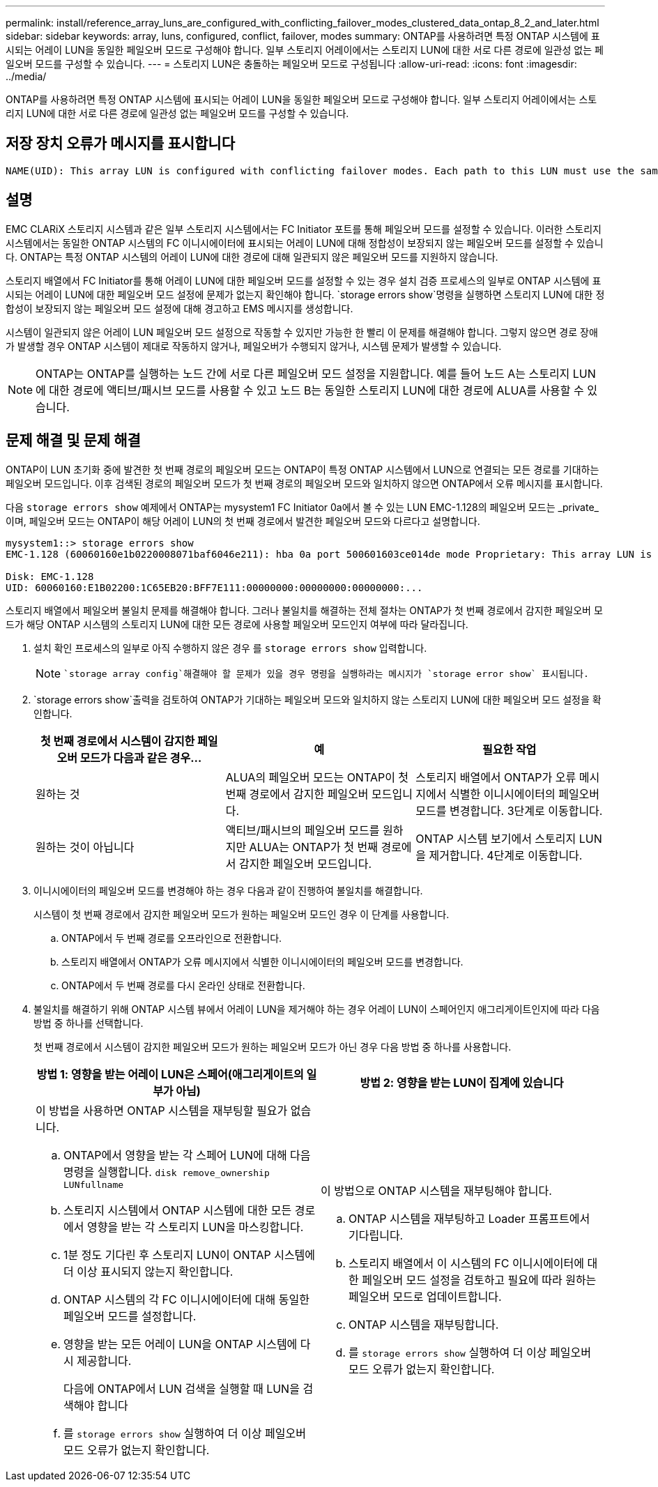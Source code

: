 ---
permalink: install/reference_array_luns_are_configured_with_conflicting_failover_modes_clustered_data_ontap_8_2_and_later.html 
sidebar: sidebar 
keywords: array, luns, configured, conflict, failover, modes 
summary: ONTAP를 사용하려면 특정 ONTAP 시스템에 표시되는 어레이 LUN을 동일한 페일오버 모드로 구성해야 합니다. 일부 스토리지 어레이에서는 스토리지 LUN에 대한 서로 다른 경로에 일관성 없는 페일오버 모드를 구성할 수 있습니다. 
---
= 스토리지 LUN은 충돌하는 페일오버 모드로 구성됩니다
:allow-uri-read: 
:icons: font
:imagesdir: ../media/


[role="lead"]
ONTAP를 사용하려면 특정 ONTAP 시스템에 표시되는 어레이 LUN을 동일한 페일오버 모드로 구성해야 합니다. 일부 스토리지 어레이에서는 스토리지 LUN에 대한 서로 다른 경로에 일관성 없는 페일오버 모드를 구성할 수 있습니다.



== 저장 장치 오류가 메시지를 표시합니다

[listing]
----
NAME(UID): This array LUN is configured with conflicting failover modes. Each path to this LUN must use the same mode.
----


== 설명

EMC CLARiX 스토리지 시스템과 같은 일부 스토리지 시스템에서는 FC Initiator 포트를 통해 페일오버 모드를 설정할 수 있습니다. 이러한 스토리지 시스템에서는 동일한 ONTAP 시스템의 FC 이니시에이터에 표시되는 어레이 LUN에 대해 정합성이 보장되지 않는 페일오버 모드를 설정할 수 있습니다. ONTAP는 특정 ONTAP 시스템의 어레이 LUN에 대한 경로에 대해 일관되지 않은 페일오버 모드를 지원하지 않습니다.

스토리지 배열에서 FC Initiator를 통해 어레이 LUN에 대한 페일오버 모드를 설정할 수 있는 경우 설치 검증 프로세스의 일부로 ONTAP 시스템에 표시되는 어레이 LUN에 대한 페일오버 모드 설정에 문제가 없는지 확인해야 합니다.  `storage errors show`명령을 실행하면 스토리지 LUN에 대한 정합성이 보장되지 않는 페일오버 모드 설정에 대해 경고하고 EMS 메시지를 생성합니다.

시스템이 일관되지 않은 어레이 LUN 페일오버 모드 설정으로 작동할 수 있지만 가능한 한 빨리 이 문제를 해결해야 합니다. 그렇지 않으면 경로 장애가 발생할 경우 ONTAP 시스템이 제대로 작동하지 않거나, 페일오버가 수행되지 않거나, 시스템 문제가 발생할 수 있습니다.

[NOTE]
====
ONTAP는 ONTAP를 실행하는 노드 간에 서로 다른 페일오버 모드 설정을 지원합니다. 예를 들어 노드 A는 스토리지 LUN에 대한 경로에 액티브/패시브 모드를 사용할 수 있고 노드 B는 동일한 스토리지 LUN에 대한 경로에 ALUA를 사용할 수 있습니다.

====


== 문제 해결 및 문제 해결

ONTAP이 LUN 초기화 중에 발견한 첫 번째 경로의 페일오버 모드는 ONTAP이 특정 ONTAP 시스템에서 LUN으로 연결되는 모든 경로를 기대하는 페일오버 모드입니다. 이후 검색된 경로의 페일오버 모드가 첫 번째 경로의 페일오버 모드와 일치하지 않으면 ONTAP에서 오류 메시지를 표시합니다.

다음 `storage errors show` 예제에서 ONTAP는 mysystem1 FC Initiator 0a에서 볼 수 있는 LUN EMC-1.128의 페일오버 모드는 _private_이며, 페일오버 모드는 ONTAP이 해당 어레이 LUN의 첫 번째 경로에서 발견한 페일오버 모드와 다르다고 설명합니다.

[listing]
----

mysystem1::> storage errors show
EMC-1.128 (60060160e1b0220008071baf6046e211): hba 0a port 500601603ce014de mode Proprietary: This array LUN is configured with conflicting failover modes. Each path to this LUN must use the same mode.

Disk: EMC-1.128
UID: 60060160:E1B02200:1C65EB20:BFF7E111:00000000:00000000:00000000:...
----
스토리지 배열에서 페일오버 불일치 문제를 해결해야 합니다. 그러나 불일치를 해결하는 전체 절차는 ONTAP가 첫 번째 경로에서 감지한 페일오버 모드가 해당 ONTAP 시스템의 스토리지 LUN에 대한 모든 경로에 사용할 페일오버 모드인지 여부에 따라 달라집니다.

. 설치 확인 프로세스의 일부로 아직 수행하지 않은 경우 를 `storage errors show` 입력합니다.
+
[NOTE]
====
 `storage array config`해결해야 할 문제가 있을 경우 명령을 실행하라는 메시지가 `storage error show` 표시됩니다.

====
.  `storage errors show`출력을 검토하여 ONTAP가 기대하는 페일오버 모드와 일치하지 않는 스토리지 LUN에 대한 페일오버 모드 설정을 확인합니다.
+
|===
| 첫 번째 경로에서 시스템이 감지한 페일오버 모드가 다음과 같은 경우... | 예 | 필요한 작업 


 a| 
원하는 것
 a| 
ALUA의 페일오버 모드는 ONTAP이 첫 번째 경로에서 감지한 페일오버 모드입니다.
 a| 
스토리지 배열에서 ONTAP가 오류 메시지에서 식별한 이니시에이터의 페일오버 모드를 변경합니다. 3단계로 이동합니다.



 a| 
원하는 것이 아닙니다
 a| 
액티브/패시브의 페일오버 모드를 원하지만 ALUA는 ONTAP가 첫 번째 경로에서 감지한 페일오버 모드입니다.
 a| 
ONTAP 시스템 보기에서 스토리지 LUN을 제거합니다. 4단계로 이동합니다.

|===
. 이니시에이터의 페일오버 모드를 변경해야 하는 경우 다음과 같이 진행하여 불일치를 해결합니다.
+
시스템이 첫 번째 경로에서 감지한 페일오버 모드가 원하는 페일오버 모드인 경우 이 단계를 사용합니다.

+
.. ONTAP에서 두 번째 경로를 오프라인으로 전환합니다.
.. 스토리지 배열에서 ONTAP가 오류 메시지에서 식별한 이니시에이터의 페일오버 모드를 변경합니다.
.. ONTAP에서 두 번째 경로를 다시 온라인 상태로 전환합니다.


. 불일치를 해결하기 위해 ONTAP 시스템 뷰에서 어레이 LUN을 제거해야 하는 경우 어레이 LUN이 스페어인지 애그리게이트인지에 따라 다음 방법 중 하나를 선택합니다.
+
첫 번째 경로에서 시스템이 감지한 페일오버 모드가 원하는 페일오버 모드가 아닌 경우 다음 방법 중 하나를 사용합니다.

+
|===
| 방법 1: 영향을 받는 어레이 LUN은 스페어(애그리게이트의 일부가 아님) | 방법 2: 영향을 받는 LUN이 집계에 있습니다 


 a| 
이 방법을 사용하면 ONTAP 시스템을 재부팅할 필요가 없습니다.

.. ONTAP에서 영향을 받는 각 스페어 LUN에 대해 다음 명령을 실행합니다. `disk remove_ownership LUNfullname`
.. 스토리지 시스템에서 ONTAP 시스템에 대한 모든 경로에서 영향을 받는 각 스토리지 LUN을 마스킹합니다.
.. 1분 정도 기다린 후 스토리지 LUN이 ONTAP 시스템에 더 이상 표시되지 않는지 확인합니다.
.. ONTAP 시스템의 각 FC 이니시에이터에 대해 동일한 페일오버 모드를 설정합니다.
.. 영향을 받는 모든 어레이 LUN을 ONTAP 시스템에 다시 제공합니다.
+
다음에 ONTAP에서 LUN 검색을 실행할 때 LUN을 검색해야 합니다

.. 를 `storage errors show` 실행하여 더 이상 페일오버 모드 오류가 없는지 확인합니다.

 a| 
이 방법으로 ONTAP 시스템을 재부팅해야 합니다.

.. ONTAP 시스템을 재부팅하고 Loader 프롬프트에서 기다립니다.
.. 스토리지 배열에서 이 시스템의 FC 이니시에이터에 대한 페일오버 모드 설정을 검토하고 필요에 따라 원하는 페일오버 모드로 업데이트합니다.
.. ONTAP 시스템을 재부팅합니다.
.. 를 `storage errors show` 실행하여 더 이상 페일오버 모드 오류가 없는지 확인합니다.


|===

